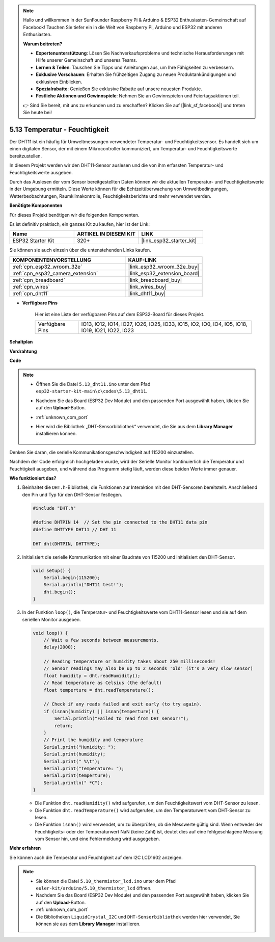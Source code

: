 .. note::

    Hallo und willkommen in der SunFounder Raspberry Pi & Arduino & ESP32 Enthusiasten-Gemeinschaft auf Facebook! Tauchen Sie tiefer ein in die Welt von Raspberry Pi, Arduino und ESP32 mit anderen Enthusiasten.

    **Warum beitreten?**

    - **Expertenunterstützung**: Lösen Sie Nachverkaufsprobleme und technische Herausforderungen mit Hilfe unserer Gemeinschaft und unseres Teams.
    - **Lernen & Teilen**: Tauschen Sie Tipps und Anleitungen aus, um Ihre Fähigkeiten zu verbessern.
    - **Exklusive Vorschauen**: Erhalten Sie frühzeitigen Zugang zu neuen Produktankündigungen und exklusiven Einblicken.
    - **Spezialrabatte**: Genießen Sie exklusive Rabatte auf unsere neuesten Produkte.
    - **Festliche Aktionen und Gewinnspiele**: Nehmen Sie an Gewinnspielen und Feiertagsaktionen teil.

    👉 Sind Sie bereit, mit uns zu erkunden und zu erschaffen? Klicken Sie auf [|link_sf_facebook|] und treten Sie heute bei!

.. _ar_dht11:

5.13 Temperatur - Feuchtigkeit
=======================================

Der DHT11 ist ein häufig für Umweltmessungen verwendeter Temperatur- und Feuchtigkeitssensor. Es handelt sich um einen digitalen Sensor, der mit einem Mikrocontroller kommuniziert, um Temperatur- und Feuchtigkeitswerte bereitzustellen.

In diesem Projekt werden wir den DHT11-Sensor auslesen und die von ihm erfassten Temperatur- und Feuchtigkeitswerte ausgeben.

Durch das Auslesen der vom Sensor bereitgestellten Daten können wir die aktuellen Temperatur- und Feuchtigkeitswerte in der Umgebung ermitteln. Diese Werte können für die Echtzeitüberwachung von Umweltbedingungen, Wetterbeobachtungen, Raumklimakontrolle, Feuchtigkeitsberichte und mehr verwendet werden.

**Benötigte Komponenten**

Für dieses Projekt benötigen wir die folgenden Komponenten.

Es ist definitiv praktisch, ein ganzes Kit zu kaufen, hier ist der Link:

.. list-table::
    :widths: 20 20 20
    :header-rows: 1

    *   - Name	
        - ARTIKEL IN DIESEM KIT
        - LINK
    *   - ESP32 Starter Kit
        - 320+
        - |link_esp32_starter_kit|

Sie können sie auch einzeln über die untenstehenden Links kaufen.

.. list-table::
    :widths: 30 20
    :header-rows: 1

    *   - KOMPONENTENVORSTELLUNG
        - KAUF-LINK

    *   - :ref:`cpn_esp32_wroom_32e`
        - |link_esp32_wroom_32e_buy|
    *   - :ref:`cpn_esp32_camera_extension`
        - |link_esp32_extension_board|
    *   - :ref:`cpn_breadboard`
        - |link_breadboard_buy|
    *   - :ref:`cpn_wires`
        - |link_wires_buy|
    *   - :ref:`cpn_dht11`
        - |link_dht11_buy|

* **Verfügbare Pins**

    Hier ist eine Liste der verfügbaren Pins auf dem ESP32-Board für dieses Projekt.

    .. list-table::
        :widths: 5 20

        *   - Verfügbare Pins
            - IO13, IO12, IO14, IO27, IO26, IO25, IO33, IO15, IO2, IO0, IO4, IO5, IO18, IO19, IO21, IO22, IO23


**Schaltplan**

.. image:: ../../img/circuit/circuit_5.13_dht11.png


**Verdrahtung**

.. image:: ../../img/wiring/5.13_dht11_bb.png

**Code**

.. note::

    * Öffnen Sie die Datei ``5.13_dht11.ino`` unter dem Pfad ``esp32-starter-kit-main\c\codes\5.13_dht11``.
    * Nachdem Sie das Board (ESP32 Dev Module) und den passenden Port ausgewählt haben, klicken Sie auf den **Upload**-Button.
    * :ref:`unknown_com_port`
    * Hier wird die Bibliothek „DHT-Sensorbibliothek“ verwendet, die Sie aus dem **Library Manager** installieren können.

        .. image:: img/dht_lib.png

.. raw:: html
    
    <iframe src=https://create.arduino.cc/editor/sunfounder01/95bef6dc-a4db-4315-9308-6663b77ddfa0/preview?embed style="height:510px;width:100%;margin:10px 0" frameborder=0></iframe>

Denken Sie daran, die serielle Kommunikationsgeschwindigkeit auf 115200 einzustellen.

Nachdem der Code erfolgreich hochgeladen wurde, wird der Serielle Monitor kontinuierlich die Temperatur und Feuchtigkeit ausgeben, und während das Programm stetig läuft, werden diese beiden Werte immer genauer.


**Wie funktioniert das?**

#.  Beinhaltet die ``DHT.h``-Bibliothek, die Funktionen zur Interaktion mit den DHT-Sensoren bereitstellt. Anschließend den Pin und Typ für den DHT-Sensor festlegen.

    .. code-block:: arduino

        #include "DHT.h"

        #define DHTPIN 14  // Set the pin connected to the DHT11 data pin
        #define DHTTYPE DHT11 // DHT 11 

        DHT dht(DHTPIN, DHTTYPE);

#.  Initialisiert die serielle Kommunikation mit einer Baudrate von 115200 und initialisiert den DHT-Sensor.

    .. code-block:: arduino

        void setup() {
            Serial.begin(115200);
            Serial.println("DHT11 test!");
            dht.begin();
        }

#.  In der Funktion ``loop()``, die Temperatur- und Feuchtigkeitswerte vom DHT11-Sensor lesen und sie auf dem seriellen Monitor ausgeben.

    .. code-block:: arduino

        void loop() {
            // Wait a few seconds between measurements.
            delay(2000);

            // Reading temperature or humidity takes about 250 milliseconds!
            // Sensor readings may also be up to 2 seconds 'old' (it's a very slow sensor)
            float humidity = dht.readHumidity();
            // Read temperature as Celsius (the default)
            float temperture = dht.readTemperature();

            // Check if any reads failed and exit early (to try again).
            if (isnan(humidity) || isnan(temperture)) {
                Serial.println("Failed to read from DHT sensor!");
                return;
            }
            // Print the humidity and temperature
            Serial.print("Humidity: "); 
            Serial.print(humidity);
            Serial.print(" %\t");
            Serial.print("Temperature: "); 
            Serial.print(temperture);
            Serial.println(" *C");
        }

    * Die Funktion ``dht.readHumidity()`` wird aufgerufen, um den Feuchtigkeitswert vom DHT-Sensor zu lesen.
    * Die Funktion ``dht.readTemperature()`` wird aufgerufen, um den Temperaturwert vom DHT-Sensor zu lesen.
    * Die Funktion ``isnan()`` wird verwendet, um zu überprüfen, ob die Messwerte gültig sind. Wenn entweder der Feuchtigkeits- oder der Temperaturwert NaN (keine Zahl) ist, deutet dies auf eine fehlgeschlagene Messung vom Sensor hin, und eine Fehlermeldung wird ausgegeben.

**Mehr erfahren**

Sie können auch die Temperatur und Feuchtigkeit auf dem I2C LCD1602 anzeigen.


.. note::

    * Sie können die Datei ``5.10_thermistor_lcd.ino`` unter dem Pfad ``euler-kit/arduino/5.10_thermistor_lcd`` öffnen. 
    * Nachdem Sie das Board (ESP32 Dev Module) und den passenden Port ausgewählt haben, klicken Sie auf den **Upload**-Button.
    * :ref:`unknown_com_port`
    * Die Bibliotheken ``LiquidCrystal_I2C`` und ``DHT-Sensorbibliothek`` werden hier verwendet, Sie können sie aus dem **Library Manager** installieren.

.. raw:: html

    <iframe src=https://create.arduino.cc/editor/sunfounder01/fb46ba7e-0a09-4805-87ab-f733e23eb920/preview?embed style="height:510px;width:100%;margin:10px 0" frameborder=0></iframe>
    
